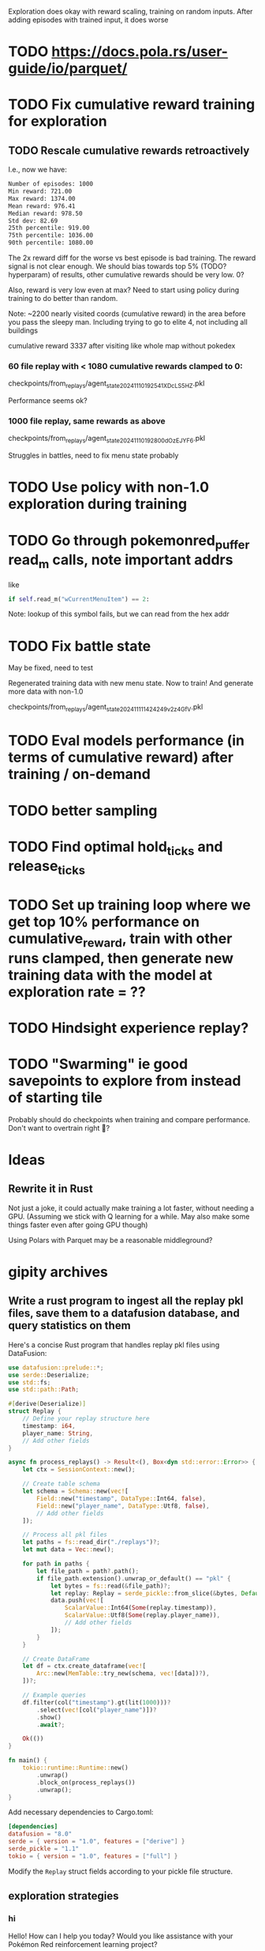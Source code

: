 Exploration does okay with reward scaling, training on random inputs. After adding episodes with trained input, it does worse

* TODO https://docs.pola.rs/user-guide/io/parquet/
* TODO Fix cumulative reward training for exploration

** TODO Rescale cumulative rewards retroactively

I.e., now we have:

#+begin_src bash
Number of episodes: 1000
Min reward: 721.00
Max reward: 1374.00
Mean reward: 976.41
Median reward: 978.50
Std dev: 82.69
25th percentile: 919.00
75th percentile: 1036.00
90th percentile: 1080.00
#+end_src


The 2x reward diff for the worse vs best episode is bad training. The reward signal is not clear enough. We should bias towards top 5% (TODO? hyperparam) of results, other cumulative rewards should be very low. 0?

Also, reward is very low even at max? Need to start using policy during training to do better than random.

Note: ~2200 nearly visited coords (cumulative reward) in the area before you pass the sleepy man.
Including trying to go to elite 4, not including all buildings 

cumulative reward 3337 after visiting like whole map without pokedex

*** 60 file replay with < 1080 cumulative rewards clamped to 0:

checkpoints/from_replays/agent_state_20241110_192541_XDcLS5HZ.pkl

Performance seems ok? 

*** 1000 file replay, same rewards as above
checkpoints/from_replays/agent_state_20241110_192800_dOzEJYF6.pkl

Struggles in battles, need to fix menu state probably

* TODO Use policy with non-1.0 exploration during training

* TODO Go through pokemonred_puffer read_m calls, note important addrs
like 
#+begin_src python
if self.read_m("wCurrentMenuItem") == 2:
#+end_src

Note: lookup of this symbol fails, but we can read from the hex addr

* TODO Fix battle state

May be fixed, need to test

Regenerated training data with new menu state. Now to train! And generate more data with non-1.0

checkpoints/from_replays/agent_state_20241111_142424_9v2z4GfV.pkl

* TODO Eval models performance (in terms of cumulative reward) after training / on-demand

* TODO  better sampling

* TODO Find optimal hold_ticks and release_ticks
* TODO Set up training loop where we get top 10% performance on cumulative_reward, train with other runs clamped, then generate new training data with the model at exploration rate = ??
* TODO Hindsight experience replay?
* TODO "Swarming" ie good savepoints to explore from instead of starting tile

Probably should do checkpoints when training and compare performance. Don't want to overtrain right 🤔?

* Ideas

** Rewrite it in Rust

Not just a joke, it could actually make training a lot faster, without needing a GPU. (Assuming we stick with Q learning for a while. May also make some things faster even after going GPU though)

Using Polars with Parquet may be a reasonable middleground?

* gipity archives
:PROPERTIES:
:VISIBILITY: folded
:END:


** Write a rust program to ingest all the replay pkl files, save them to a datafusion database, and query statistics on them
Here's a concise Rust program that handles replay pkl files using DataFusion:

#+begin_src rust
use datafusion::prelude::*;
use serde::Deserialize;
use std::fs;
use std::path::Path;

#[derive(Deserialize)]
struct Replay {
    // Define your replay structure here
    timestamp: i64,
    player_name: String,
    // Add other fields
}

async fn process_replays() -> Result<(), Box<dyn std::error::Error>> {
    let ctx = SessionContext::new();
    
    // Create table schema
    let schema = Schema::new(vec![
        Field::new("timestamp", DataType::Int64, false),
        Field::new("player_name", DataType::Utf8, false),
        // Add other fields
    ]);

    // Process all pkl files
    let paths = fs::read_dir("./replays")?;
    let mut data = Vec::new();
    
    for path in paths {
        let file_path = path?.path();
        if file_path.extension().unwrap_or_default() == "pkl" {
            let bytes = fs::read(&file_path)?;
            let replay: Replay = serde_pickle::from_slice(&bytes, Default::default())?;
            data.push(vec![
                ScalarValue::Int64(Some(replay.timestamp)),
                ScalarValue::Utf8(Some(replay.player_name)),
                // Add other fields
            ]);
        }
    }

    // Create DataFrame
    let df = ctx.create_dataframe(vec![
        Arc::new(MemTable::try_new(schema, vec![data])?),
    ])?;

    // Example queries
    df.filter(col("timestamp").gt(lit(1000)))?
        .select(vec![col("player_name")])?
        .show()
        .await?;

    Ok(())
}

fn main() {
    tokio::runtime::Runtime::new()
        .unwrap()
        .block_on(process_replays())
        .unwrap();
}
#+end_src

Add necessary dependencies to Cargo.toml:

#+begin_src toml
[dependencies]
datafusion = "8.0"
serde = { version = "1.0", features = ["derive"] }
serde_pickle = "1.1"
tokio = { version = "1.0", features = ["full"] }
#+end_src

Modify the =Replay= struct fields according to your pickle file structure.

** exploration strategies
:PROPERTIES:
:GPTEL_MODEL: claude-3-5-haiku-20241022
:GPTEL_BACKEND: Claude
:GPTEL_SYSTEM: You are a large language model living in Emacs and a helpful assistant. Respond concisely.
:GPTEL_BOUNDS: ((227 . 339))
:END:

*** hi

Hello! How can I help you today? Would you like assistance with your Pokémon Red reinforcement learning project?

*** yes please help it doesnt explore well

Based on the code, a few potential improvements for exploration:

1. Gradually decrease =exploration_rate= over time (epsilon decay)
2. Use softmax action selection instead of epsilon-greedy
3. Implement more sophisticated exploration strategies like:
   - UCB (Upper Confidence Bound)
   - Thompson Sampling
   - Boltzmann exploration

Would you like me to sketch out an implementation of one of these approaches?

*** Explain those exploration strategies

Here's a concise overview:

1. Epsilon Decay:
- Start with high exploration (e.g., ε = 1.0)
- Gradually reduce ε as training progresses
- Eventually converges to mostly exploitation
- Simple, but can be too aggressive

2. Softmax (Boltzmann) Exploration:
- Choose actions probabilistically based on Q-values
- Uses temperature parameter to control exploration
- High temperature = more random
- Low temperature = more greedy
- Smoother transition between exploration and exploitation

3. Upper Confidence Bound (UCB):
- Balances exploration by tracking action uncertainty
- Calculates a confidence interval for each action
- Prioritizes actions with high potential/uncertainty
- More mathematically principled exploration

4. Thompson Sampling:
- Maintains a probability distribution over action values
- Samples an action based on its estimated probability of being optimal
- Naturally balances exploration and exploitation
- Bayesian approach, slightly more complex to implement

Each has pros and cons. Softmax or UCB might work well for your game environment.

*** Whatsthe difference between boltzmann and Thompson sampling

Great question! Key differences:

Boltzmann (Softmax):
- Probabilistic selection based on Q-values
- Uses a temperature parameter to control randomness
- Directly uses current Q-value estimates
- Simpler to implement
- Deterministic exploration strategy

Thompson Sampling:
- Maintains full probability distribution over action values
- Samples from a Bayesian posterior distribution
- Accounts for uncertainty in value estimates
- More adaptive to learning
- Probabilistic Bayesian approach
- Handles exploration more dynamically
- Slightly more complex mathematically

In practice:
- Boltzmann: Good for smooth, controlled exploration
- Thompson: Better for handling uncertainty and adapting exploration

For your game, Boltzmann might be easier to start with.

*** For UCB, how is action uncertainty determined?

In UCB (Upper Confidence Bound), action uncertainty is determined by two key components:

1. Exploitation Term:
- Average reward for that action
- Higher average reward = higher preference

2. Exploration Term:
- Calculated as: √(log(total_steps) / times_action_selected)
- Increases for actions selected less frequently
- Ensures less-explored actions get more chances

UCB Formula:
Q(a) + c * √(log(N) / N(a))

Where:
- Q(a): Average reward for action
- N: Total number of steps
- N(a): Number of times action was selected
- c: Exploration parameter (typically √2)

Actions with:
- High uncertainty
- Few selections
- Potential for high reward

Get higher selection probability.

This mathematically balances exploration of unknown actions with exploitation of known good actions.

*** 

** exploration - potentialbasedrewardshaping

**** good_cumulative_boosts_breadcumbs, give feedback on that part of the code

Looking at the reward calculation in =train_from_replays= in =ai_agent.py=:

#+begin_src python
if (
    good_cumulative_boosts_breadcumbs
    and episode_cumulative_reward >= cumulative_reward_90p
    and reward > 0
):
    reward = reward * 200
else:
    reward = 0
#+end_src

This approach has some interesting aspects:

Pros:
- Focuses on experiences from episodes that performed well (above 90th percentile)
- Creates a form of curriculum learning by amplifying rewards from successful trajectories
- The multiplier (200x) provides strong signal for good behaviors

Potential issues:
- Setting non-amplified rewards to 0 might be too extreme - could lose useful learning signal from decent but not exceptional episodes
- The 90th percentile threshold is quite aggressive - might discard too many useful experiences 
- The 200x multiplier is arbitrary and may need tuning

Suggestions:
1. Consider a graduated reward scaling rather than binary (0 or 200x)
2. Could use multiple percentile tiers (e.g. 75th = 50x, 90th = 100x, 95th = 200x)
3. Keep some base reward even for non-exceptional episodes
4. Add comments explaining the reasoning behind the specific values chosen

Would you like me to elaborate on any of these points?

**** Please elaborate on all points

Let's dive deep into each point:

1. Graduated Reward Scaling:
#+begin_src python
# Current approach (binary):
reward = reward * 200 if good_episode else 0

# Graduated approach example:
percentile_rank = get_percentile_rank(episode_cumulative_reward, cumulative_rewards)
scaling_factor = max(1.0, percentile_rank)  # Linear scaling based on percentile
reward = reward * scaling_factor
#+end_src

This provides smoother learning gradients and rewards incremental improvements.

2. Multiple Percentile Tiers:
#+begin_src python
def get_reward_scaling(episode_reward, reward_thresholds):
    if episode_reward >= reward_thresholds['95p']:
        return 200
    elif episode_reward >= reward_thresholds['90p']:
        return 100
    elif episode_reward >= reward_thresholds['75p']:
        return 50
    else:
        return 1

reward_thresholds = {
    '95p': np.percentile(cumulative_rewards, 95),
    '90p': np.percentile(cumulative_rewards, 90),
    '75p': np.percentile(cumulative_rewards, 75)
}

scaling = get_reward_scaling(episode_cumulative_reward, reward_thresholds)
reward = reward * scaling
#+end_src

This creates clearer progression tiers while still maintaining some reward signal for all experiences.

3. Base Reward Preservation:
#+begin_src python
# Current approach:
reward = reward * 200 if good_episode else 0

# Modified approach:
base_scaling = 1.0
bonus_scaling = 199.0  # Total max scaling still 200x
reward = (reward * base_scaling) + (reward * bonus_scaling if good_episode else 0)
#+end_src

This ensures some learning happens even from mediocre episodes while still heavily emphasizing good ones.

4. Documentation:
#+begin_src python
def calculate_reward_scaling(episode_reward, cumulative_rewards):
    """Calculate reward scaling factor based on episode performance.
    
    Args:
        episode_reward: The cumulative reward for this episode
        cumulative_rewards: Historical rewards for percentile calculation
        
    Returns:
        float: Reward scaling factor
    
    Design choices:
    - 90th percentile threshold identifies consistently good episodes
    - 200x multiplier chosen to:
      a) Overcome noise from random exploration
      b) Create strong enough gradient for Q-learning
      c) Based on empirical testing showing learning stability
    - Base reward preserved to maintain exploration
    """
    percentile_90 = np.percentile(cumulative_rewards, 90)
    base_scaling = 1.0
    bonus_scaling = 199.0
    
    if episode_reward >= percentile_90:
        return base_scaling + bonus_scaling
    return base_scaling
#+end_src

Additional Considerations:

1. Dynamic Scaling:
#+begin_src python
# Scale could adjust based on training progress
training_progress = sample_i / total_samples
max_scaling = 200 * (1 - training_progress)  # Gradually reduce scaling
#+end_src

2. Memory Prioritization:
#+begin_src python
# Could tie into prioritized experience replay
experience_priority = reward * scaling_factor
replay_buffer.add(experience, priority=experience_priority)
#+end_src

3. Validation:
#+begin_src python
# Add metrics to validate reward scaling effectiveness
if sample_i % 1000 == 0:
    avg_reward = np.mean([exp['reward'] for exp in recent_experiences])
    avg_scaled_reward = np.mean([exp['scaled_reward'] for exp in recent_experiences])
    print(f"Avg reward: {avg_reward:.2f}, Scaled: {avg_scaled_reward:.2f}")
#+end_src

The key is finding the right balance between:
- Emphasizing good behaviors strongly enough to learn from them
- Not completely discarding less optimal but still informative experiences
- Maintaining enough exploration through base rewards
- Creating clear but achievable progression targets

Would you like me to elaborate on any specific aspect of these implementations?

**** Do any of these strategies have similarities to techniques found successfull in reinforcement learning papers

Yes, several of these strategies parallel established RL techniques from literature:

1. *Prioritized Experience Replay* (PER) - Schaul et al., 2015
#+begin_src python
# Our current approach of boosting rewards from good episodes is a simple form of:
reward = reward * 200 if episode_cumulative_reward >= cumulative_reward_90p else 0

# PER instead assigns priorities based on TD-error:
priority = |reward + gamma * max_Q(s') - Q(s,a)|
#+end_src
PER is generally more principled as it prioritizes surprising/informative experiences rather than just high-reward ones.

2. *Curriculum Learning* - Bengio et al., 2009
Our percentile-based approach resembles curriculum learning:
#+begin_src python
# Our tiered rewards:
if episode_reward >= reward_thresholds['95p']:
    scaling = 200
elif episode_reward >= reward_thresholds['90p']:
    scaling = 100
#+end_src
But established curriculum approaches usually structure the environment/tasks rather than just reward scaling.

3. *Hindsight Experience Replay* (HER) - Andrychowicz et al., 2017
While we boost rewards post-hoc, HER more formally reframes experiences with different goals:
#+begin_src python
# HER would store multiple versions of each trajectory with different goals
# Rather than our simpler reward boosting:
reward = reward * scaling_factor if good_episode else reward
#+end_src

4. *Reward Shaping* - Ng et al., 1999
Our approach is a form of reward shaping, but the classical theory suggests preserving optimal policies through potential functions:
#+begin_src python
# Proper reward shaping:
shaped_reward = reward + gamma * Phi(next_state) - Phi(state)

# vs our current approach:
shaped_reward = reward * scaling  # Could violate policy invariance
#+end_src

Would you like me to elaborate on any of these connections or discuss other relevant RL techniques?

**** Explain potential functions, implementation and theory / motivation

Potential-based reward shaping is a theoretically grounded way to modify rewards without changing the optimal policy. Here's a breakdown:

Theory:
#+begin_src 
F(s,a,s') = γΦ(s') - Φ(s)

where:
- F is the shaping reward added to environment reward
- Φ is the potential function mapping states to real numbers 
- γ is the discount factor
- s,s' are current/next states
#+end_src

The key insight is that this form guarantees policy invariance - the optimal policy remains unchanged regardless of shaping.

Example Implementation:
#+begin_src python
class PotentialBasedRewardShaping:
    def __init__(self, gamma=0.99):
        self.gamma = gamma
    
    def potential(self, state: EnvironmentState) -> float:
        """Map state to potential value.
        
        Higher potential = closer to goal state.
        """
        # Example: Use distance to goal as potential
        target_pos = (309, 99)  # Oak's lab coordinates
        distance = np.sqrt(
            (state.position[0] - target_pos[0])**2 + 
            (state.position[1] - target_pos[1])**2
        )
        
        # Convert distance to potential (closer = higher potential)
        potential = 1000 / (1 + distance)
        
        # Could incorporate other state features
        if state.has_oaks_parcel:
            potential += 500
            
        return potential

    def shaped_reward(self, state, action, next_state, env_reward):
        """Add shaping reward to environment reward."""
        shaping = (
            self.gamma * self.potential(next_state) - 
            self.potential(state)
        )
        return env_reward + shaping
#+end_src

Usage in training loop:
#+begin_src python
shaper = PotentialBasedRewardShaping()

def train_from_replays(self):
    for experience in replay_buffer:
        state = experience["state"]
        next_state = experience["next_state"] 
        env_reward = experience["reward"]
        
        # Get shaped reward
        shaped_reward = shaper.shaped_reward(
            state, action, next_state, env_reward
        )
        
        # Update Q-values using shaped reward
        self.update_q_table(state, action, next_state, shaped_reward)
#+end_src

The motivation is to provide more immediate feedback while preserving optimal behavior. For example, in Pokémon:
- Raw reward might only come from getting Oak's Parcel
- But potential function gives higher values for being closer to Oak's lab
- Agent gets reward signal for moving in right direction
- Yet optimal policy (shortest path to parcel) remains unchanged

This is more principled than our current arbitrary reward scaling, though requires careful potential function design.

Would you like me to elaborate on potential function design strategies or show more implementation details?

***** How is it optimal

Let me explain why potential-based shaping preserves optimality:

1. *Mathematical Proof Sketch*
#+begin_src 
Let V*(s) be optimal value function for original rewards R(s,a,s')
Let V'(s) be value function with shaped rewards R'(s,a,s') where:
R'(s,a,s') = R(s,a,s') + γΦ(s') - Φ(s)

Key insight: V'(s) = V*(s) + Φ(s)

Proof:
- For any policy π, shaped value function V'π differs from original Vπ by Φ(s)
- Therefore optimal policy under shaped rewards must be optimal under original rewards
#+end_src

2. *Concrete Example*:
#+begin_src python
# Consider two paths to Oak's lab:
# Path A: 10 steps
# Path B: 20 steps

class SimpleExample:
    def potential(self, steps_to_goal):
        return 100 / (1 + steps_to_goal)
    
    def demonstrate_paths(self):
        # Path A (optimal)
        state_A = 10  # steps remaining
        next_state_A = 9
        
        # Original reward (sparse)
        orig_reward_A = 0  # no reward until goal
        
        # Shaped reward
        shaping_A = (
            0.99 * self.potential(9) -  # γΦ(s') 
            self.potential(10)          # Φ(s)
        )
        shaped_reward_A = orig_reward_A + shaping_A
        
        # Path B (suboptimal) 
        state_B = 20
        next_state_B = 19
        
        # Same calculation for longer path
        shaping_B = (
            0.99 * self.potential(19) -
            self.potential(20)
        )
        shaped_reward_B = orig_reward_B + shaping_B
        
        # Key: While both get immediate rewards,
        # Path A's accumulated shaped reward will still be higher
#+end_src

3. *Why It Preserves Optimality*:
#+begin_src python
def explain_optimality():
    """
    1. The shaping term γΦ(s') - Φ(s) forms a telescoping series
    
    2. For any trajectory s0,s1,...,sn:
       Sum of shaping = γΦ(s1) - Φ(s0) +
                       γΦ(s2) - Φ(s1) +
                       ... +
                       γΦ(sn) - Φ(sn-1)
                     = -Φ(s0) + γ^nΦ(sn)
    
    3. This means total shaped reward only depends on:
       - Start state (same for all trajectories)
       - Final state (same reward for reaching goal)
       - Path length (through γ^n term)
       
    4. Therefore shorter paths to goal remain optimal
    """
#+end_src

4. *Practical Implementation*:
#+begin_src python
class PokemonShaping:
    def __init__(self, gamma=0.99):
        self.gamma = gamma
        self.oak_lab_pos = (309, 99)
        
    def potential(self, state: EnvironmentState) -> float:
        # Distance component
        dist = manhattan_distance(state.position, self.oak_lab_pos)
        distance_potential = 1000 / (1 + dist)
        
        # Progress component
        progress_potential = 0
        if state.has_oaks_parcel:
            progress_potential += 500
            
        return distance_potential + progress_potential
        
    def shaped_reward(self, state, next_state, env_reward):
        shaping = (
            self.gamma * self.potential(next_state) -
            self.potential(state)
        )
        return env_reward + shaping

    def update_agent(self, state, action, next_state, env_reward):
        shaped_reward = self.shaped_reward(state, next_state, env_reward)
        # Even

*** I dont want to define reward in terms of location relative to a specific location, like oaks lab. I want to reward for exploration more generally. can I still use this potential approach

Yes! For exploration-based potential functions, we can use concepts like state visitation counts or coverage of the map. Here's how:

#+begin_src python
class ExplorationPotential:
    def __init__(self, gamma=0.99, vicinity_size=2):
        self.gamma = gamma
        self.vicinity_size = vicinity_size
        # Track visited areas with a set of coordinates
        self.visited_coords = set()
        self.nearly_visited_coords = set()
        
    def add_vicinity_to_nearly_visited(self, position):
        """Add 5x5 area around position to nearly_visited"""
        for dy in range(-self.vicinity_size, self.vicinity_size + 1):
            for dx in range(-self.vicinity_size, self.vicinity_size + 1):
                nearby = (position[0] + dy, position[1] + dx)
                self.nearly_visited_coords.add(nearby)

    def potential(self, state: EnvironmentState) -> float:
        """Potential increases with exploration coverage"""
        # Add current position and vicinity to visited sets
        self.visited_coords.add(state.position)
        self.add_vicinity_to_nearly_visited(state.position)
        
        # Potential based on total unique areas discovered
        return len(self.nearly_visited_coords)

    def shaped_reward(self, state, next_state, env_reward):
        """Reward shaping using the potential difference"""
        shaping = (
            self.gamma * self.potential(next_state) -
            self.potential(state)
        )
        return env_reward + shaping
#+end_src

This maintains the theoretical guarantees while rewarding exploration because:
1. Higher potential for states that have led to more exploration
2. The shaping term rewards transitions that increase coverage
3. Still forms a telescoping series, preserving optimality for paths that maximize exploration

We could also add other exploration metrics to the potential:

#+begin_src python
class SophisticatedExplorationPotential:
    def __init__(self, gamma=0.99):
        self.gamma = gamma
        self.visited_coords = set()
        self.visit_counts = defaultdict(int)
        self.edge_counts = defaultdict(int)
        
    def potential(self, state: EnvironmentState) -> float:
        """Multiple components in exploration potential"""
        # 1. Coverage potential
        coverage = len(self.visited_coords)
        
        # 2. Novelty potential (reward visiting less frequent areas)
        pos = state.position
        novelty = 1.0 / (1.0 + self.visit_counts[pos])
        
        # 3. Frontier potential (reward being near unexplored areas)
        frontier_bonus = self._calculate_frontier_bonus(pos)
        
        # Update tracking
        self.visited_coords.add(pos)
        self.visit_counts[pos] += 1
        
        return (
            coverage * 1.0 +      # Base exploration term
            novelty * 50.0 +      # Encourage visiting new areas
            frontier_bonus * 25.0  # Encourage frontier exploration
        )
    
    def _calculate_frontier_bonus(self, pos):
        """Higher bonus for positions adjacent to unexplored areas"""
        adjacent = self._get_adjacent_positions(pos)
        unexplored = sum(1 for adj in adjacent if adj not in self.visited_coords)
        return unexplored / len(adjacent)
#+end_src

This approach rewards:
- Discovering new areas
- Revisiting less frequent locations
- Exploring edges of known territory

Would you like me to elaborate on any of these approaches or show how to integrate them with the existing replay buffer training?

**** Show how to integrate 

Here's how to integrate the exploration-based potential shaping with the replay training:

#+begin_src python
class AIAgent:
    def __init__(self, learning_rate=0.05, discount_factor=0.9, exploration_rate=0.7):
        self.q_table = defaultdict(lambda: np.zeros(len(Actions.list())))
        self.learning_rate = learning_rate
        self.discount_factor = discount_factor
        self.exploration_rate = exploration_rate
        # Add potential shaping
        self.shaper = ExplorationPotential(gamma=discount_factor)

    def train_from_replays(self, agent_id=None, replays_dir="replays"):
        """Train agent using stored replay experiences with potential-based shaping"""
        all_experiences = []
        
        # Load experiences (existing code)
        print("Loading replay files")
        for filename in tqdm.tqdm(list(os.listdir(replays_dir))[:1000]):
            if filename.endswith(".pkl"):
                replay_buffer = ReplayBuffer()
                replay_buffer.load(os.path.join(replays_dir, filename))
                all_experiences.extend(replay_buffer.buffer)

        print(f"Collected {len(all_experiences)} experiences")
        
        # Group experiences by episode to maintain exploration tracking
        episodes = self._group_experiences_by_episode(all_experiences)
        
        print("Training from episodes")
        for episode_idx, episode in enumerate(tqdm.tqdm(episodes)):
            # Reset exploration tracking for each episode
            self.shaper = ExplorationPotential(gamma=self.discount_factor)
            
            # Process each step in episode
            for experience in episode:
                state = experience["state"]
                action = experience["action"]
                next_state = experience["next_state"]
                env_reward = experience["reward"]
                
                # Get shaped reward using potential difference
                shaped_reward = self.shaper.shaped_reward(
                    state, 
                    next_state,
                    env_reward
                )
                
                # Update Q-table with shaped reward
                self._update_q_value(state, action, next_state, shaped_reward)

                # Save checkpoint periodically
                if agent_id and episode_idx % 100 == 0:
                    self.save_state(f"checkpoints/{agent_id}_episode_{episode_idx}.pkl")

    def _group_experiences_by_episode(self, experiences):
        """Group experiences into episodes based on done flag"""
        episodes = []
        current_episode = []
        
        for exp in experiences:
            current_episode.append(exp)
            if exp["done"]:
                episodes.append(current_episode)
                current_episode = []
        
        # Add final episode if not empty
        if current_episode:
            episodes.append(current_episode)
            
        return episodes

    def _update_q_value(self, state, action, next_state, shaped_reward):
        """Update Q-table using Q-learning update rule"""
        action_idx = Actions.list().index(action)
        
        # Get max Q-value for next state
        next_max_q = np.max(self.q_table[next_state])
        
        # Current Q-value
        current_q = self.q_table[state][action_idx]
        
        # Q-learning update
        new_q = current_q + self.learning_rate * (
            shaped_reward + 
            self.discount_factor * next_max_q - 
            current_q
        )
        
        self.q_table[state][action_idx] = new_q

#+end_src

And the ExplorationPotential class with more debug info:

#+begin_src python
class ExplorationPotential:
    def __init__(self, gamma=0.99, vicinity_size=2, debug=False):
        self.gamma = gamma
        self.vicinity_size = vicinity_size
        self.visited_coords = set()
        self.nearly_visited_coords = set()
        self.debug = debug
        
        # Track metrics
        self.total_potentials = []
        self

**** 
